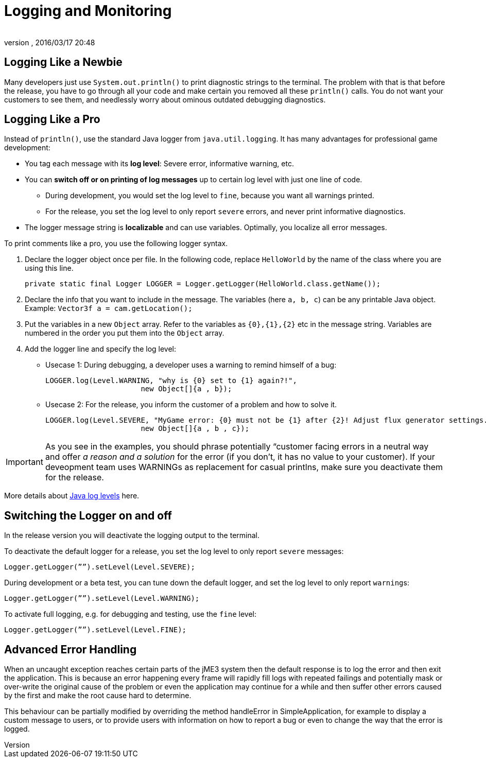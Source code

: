 = Logging and Monitoring
:author:
:revnumber:
:revdate: 2016/03/17 20:48
:relfileprefix: ../../
:imagesdir: ../..
ifdef::env-github,env-browser[:outfilesuffix: .adoc]



== Logging Like a Newbie

Many developers just use `System.out.println()` to print diagnostic strings to the terminal. The problem with that is that before the release, you have to go through all your code and make certain you removed all these `println()` calls. You do not want your customers to see them, and needlessly worry about ominous outdated debugging diagnostics.


== Logging Like a Pro

Instead of `println()`, use the standard Java logger from `java.util.logging`. It has many advantages for professional game development:

*  You tag each message with its *log level*: Severe error, informative warning, etc.
*  You can *switch off or on printing of log messages* up to certain log level with just one line of code.
**  During development, you would set the log level to `fine`, because you want all warnings printed.
**  For the release, you set the log level to only report `severe` errors, and never print informative diagnostics.

*  The logger message string is *localizable* and can use variables. Optimally, you localize all error messages.

To print comments like a pro, you use the following logger syntax.

.  Declare the logger object once per file. In the following code, replace `HelloWorld` by the name of the class where you are using this line.
+
[source,java]
----
private static final Logger LOGGER = Logger.getLogger(HelloWorld.class.getName());
----

.  Declare the info that you want to include in the message. The variables (here `a, b, c`) can be any printable Java object. +
Example: `Vector3f a = cam.getLocation();`
.  Put the variables in a new `Object` array. Refer to the variables as `++{0},{1},{2}++` etc in the message string. Variables are numbered in the order you put them into the `Object` array. 
.  Add the logger line and specify the log level:
**  Usecase 1: During debugging, a developer uses a warning to remind himself of a bug:
+
[source,java]
----
LOGGER.log(Level.WARNING, "why is {0} set to {1} again?!",
                      new Object[]{a , b});
----

**  Usecase 2: For the release, you inform the customer of a problem and how to solve it.
+
[source,java]
----
LOGGER.log(Level.SEVERE, "MyGame error: {0} must not be {1} after {2}! Adjust flux generator settings.",
                      new Object[]{a , b , c});
----

[IMPORTANT]
====
As you see in the examples, you should phrase potentially “customer facing errors in a neutral way and offer _a reason and a solution_ for the error (if you don't, it has no value to your customer). If your deveopment team uses WARNINGs as replacement for casual printlns, make sure you deactivate them for the release.
====


More details about link:http://docs.oracle.com/javase/8/docs/api/java/util/logging/Level.html[Java log levels] here.


== Switching the Logger on and off

In the release version you will deactivate the logging output to the terminal.

To deactivate the default logger for a release, you set the log level to only report `severe` messages:

[source,java]
----
Logger.getLogger(””).setLevel(Level.SEVERE);
----

During development or a beta test, you can tune down the default logger, and set the log level to only report ``warning``s:

[source,java]
----
Logger.getLogger(””).setLevel(Level.WARNING);
----

To activate full logging, e.g. for debugging and testing, use the `fine` level:

[source,java]
----
Logger.getLogger(””).setLevel(Level.FINE);
----


== Advanced Error Handling

When an uncaught exception reaches certain parts of the jME3 system then the default response is to log the error and then exit the application. This is because an error happening every frame will rapidly fill logs with repeated failings and potentially mask or over-write the original cause of the problem or even the application may continue for a while and then suffer other errors caused by the first and make the root cause hard to determine.

This behaviour can be partially modified by overriding the method handleError in SimpleApplication, for example to display a custom message to users, or to provide users with information on how to report a bug or even to change the way that the error is logged.
